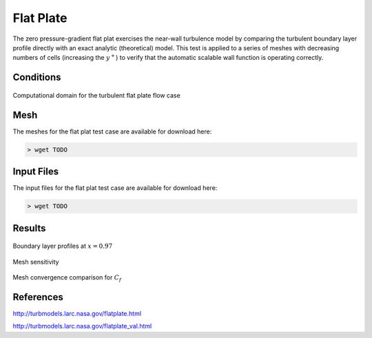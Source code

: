 
Flat Plate
----------

The zero pressure-gradient flat plat exercises the near-wall turbulence model by comparing the turbulent boundary layer profile directly with an exact analytic (theoretical) model. This test is applied to a series of meshes with decreasing numbers of cells (increasing the :math:`y^{+}`) to verify that the automatic scalable wall function is operating correctly.

Conditions
^^^^^^^^^^

.. figure:: ./images/plateBCpic.jpg
	:width: 100%
	:align: center
	:alt: Flat Plat Boundary Conditions
	:figclass: align-center

	Computational domain for the turbulent flat plate flow case

Mesh
^^^^

The meshes for the flat plat test case are available for download here:

.. code-block:: bash

    > wget TODO

Input Files
^^^^^^^^^^^

The input files for the flat plat test case are available for download here:

.. code-block:: bash

    > wget TODO



Results
^^^^^^^

.. figure:: images/flat_plate_bl_profile.png
	:width: 90%
	:align: center
	:alt: alternate text
	:figclass: align-center

	Boundary layer profiles at :math:`x=0.97`

Mesh sensitivity

.. figure:: images/flat_plate_mesh_conv_profile.png
	:width: 75%
	:align: center
	:alt: alternate text
	:figclass: align-center

	Mesh convergence comparison for :math:`C_f`


References
^^^^^^^^^^

`<http://turbmodels.larc.nasa.gov/flatplate.html>`_

`<http://turbmodels.larc.nasa.gov/flatplate_val.html>`_
